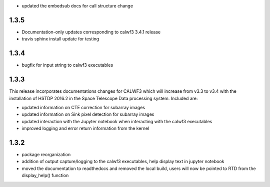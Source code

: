 - updated the embedsub docs for call structure change

1.3.5
-----
- Documentation-only updates corresponding to calwf3 3.4.1 release
- travis sphinx install update for testing

1.3.4
-----
- bugfix for input string to calwf3 executables

1.3.3
-----
This release incorporates documentations changes for CALWF3 which will increase from v3.3 to v3.4 with the installation of HSTDP 2016.2 in the Space Telescope Data processing system. Included are:

- updated information on CTE correction for subarray images
- updated information on Sink pixel detection for subarray images
- updated interaction with the Jupyter notebook when interacting with the calwf3 executables
- improved logging and error return information from the kernel

1.3.2
-----
- package reorganization
- addition of output capture/logging to the calwf3 executables, help display text in jupyter notebook
- moved the documentation to readthedocs and removed the local build, users will now be pointed to RTD from the display_help() function

